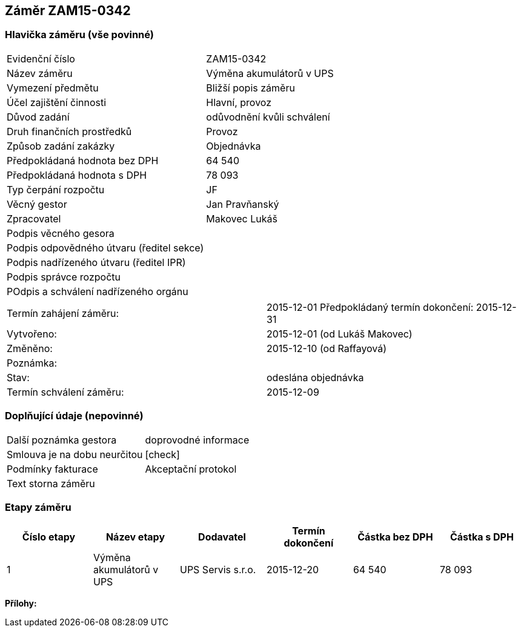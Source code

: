 == Záměr ZAM15-0342

=== Hlavička záměru (vše povinné)

|===
| Evidenční číslo | ZAM15-0342
| Název záměru | Výměna akumulátorů v UPS
| Vymezení předmětu | Bližší popis záměru
| Účel zajištění činnosti | Hlavní, provoz
| Důvod zadání | odůvodnění kvůli schválení
| Druh finančních prostředků | Provoz
| Způsob zadání zakázky | Objednávka
| Předpokládaná hodnota bez DPH | 64 540
| Předpokládaná hodnota s DPH | 78 093
| Typ čerpání rozpočtu | JF
| Věcný gestor | Jan Pravňanský
| Zpracovatel	| Makovec Lukáš
| Podpis věcného gesora	| 
| Podpis odpovědného útvaru (ředitel sekce)	| 
| Podpis nadřízeného útvaru (ředitel IPR)	| 
| Podpis správce rozpočtu	|
| POdpis a schválení nadřízeného orgánu	|
|===

|===
Termín zahájení záměru: | 2015-12-01
Předpokládaný termín dokončení:  2015-12-31
| Vytvořeno:	| 2015-12-01 (od Lukáš Makovec)	
| Změněno:	| 2015-12-10 (od Raffayová)
| Poznámka:	| 
| Stav:	| odeslána objednávka
| Termín schválení záměru: | 2015-12-09
|===

=== Doplňující údaje (nepovinné)
|===
| Další poznámka gestora | doprovodné informace
| Smlouva je na dobu neurčitou | [check]
| Podmínky fakturace | Akceptační protokol
| Text storna záměru | 
|===

=== Etapy záměru

[cols="<,<,<,<,>,>", options="header"]
|===
| Číslo etapy
| Název etapy
| Dodavatel
| Termín dokončení
| Částka bez DPH
| Částka s DPH

| 1
| Výměna akumulátorů v UPS
| UPS Servis s.r.o.
| 2015-12-20
| 64 540
| 78 093

|===

**Přílohy:**
